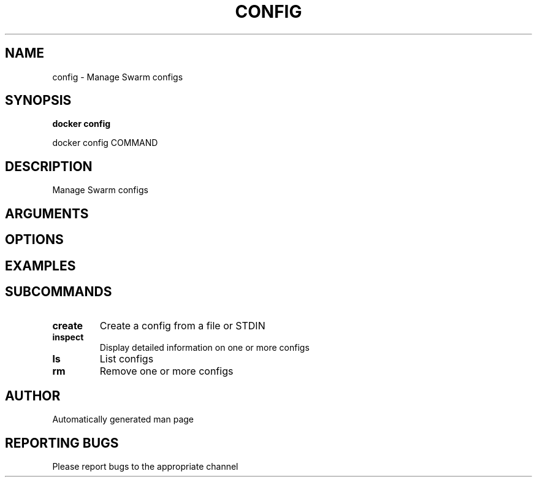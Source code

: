 .TH CONFIG 1 "April 2025" "CmdDocGen" "User Commands"
.SH NAME
config \- Manage Swarm configs
.SH SYNOPSIS
.B docker config
.PP
docker config COMMAND
.SH DESCRIPTION
Manage Swarm configs
.SH ARGUMENTS
.SH OPTIONS
.SH EXAMPLES
.SH SUBCOMMANDS
.TP
.B create
Create a config from a file or STDIN
.TP
.B inspect
Display detailed information on one or more configs
.TP
.B ls
List configs
.TP
.B rm
Remove one or more configs
.SH AUTHOR
Automatically generated man page
.SH REPORTING BUGS
Please report bugs to the appropriate channel

